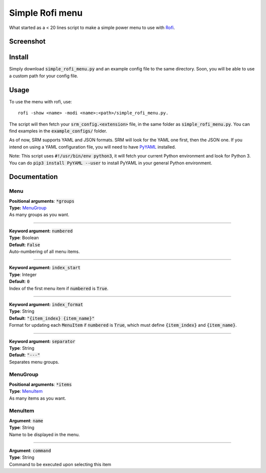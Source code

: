 ================
Simple Rofi menu
================
What started as a < 20 lines script to make a simple power menu to use with Rofi_.

Screenshot
==========
.. image:: screenshot.png

Install
=======
Simply download :code:`simple_rofi_menu.py` and an example config file to the same directory. Soon, you will be able to use a custom path for your config file.

Usage
=====
To use the menu with rofi, use::

    rofi -show <name> -modi <name>:<path>/simple_rofi_menu.py.

The script will then fetch your :code:`srm_config.<extension>` file, in the same folder as :code:`simple_rofi_menu.py`. You can find examples in the :code:`example_configs/` folder.

As of now, SRM supports YAML and JSON formats. SRM will look for the YAML one first, then the JSON one. If you intend on using a YAML configuration file, you will need to have PyYAML_ installed.

Note: This script uses :code:`#!/usr/bin/env python3`, it will fetch your current Python environment and look for Python 3. You can do :code:`pip3 install PyYAML --user` to install PyYAML in your general Python environment.

Documentation
=============

Menu
----

| **Positional arguments**: :code:`*groups`
| **Type:** MenuGroup_
| As many groups as you want.

----------

| **Keyword argument:** :code:`numbered`
| **Type**: Boolean
| **Default**: :code:`False`
| Auto-numbering of all menu items.

----------

| **Keyword argument:** :code:`index_start`
| **Type**: Integer
| **Default**: :code:`0`
| Index of the first menu item if :code:`numbered` is :code:`True`.

----------

| **Keyword argument:** :code:`index_format`
| **Type**: String
| **Default**: :code:`"{item_index} {item_name}"`
| Format for updating each :code:`MenuItem` if :code:`numbered` is :code:`True`, which must define :code:`{item_index}` and :code:`{item_name}`.

----------

| **Keyword argument:** :code:`separator`
| **Type**: String
| **Default**: :code:`"---"`
| Separates menu groups.


MenuGroup
---------
| **Positional arguments**: :code:`*items`
| **Type**: MenuItem_
| As many items as you want.

MenuItem
--------
| **Argument**: :code:`name`
| **Type**: String
| Name to be displayed in the menu.

----------

| **Argument**: :code:`command`
| **Type**: String
| Command to be executed upon selecting this item


.. _Rofi: https://davedavenport.github.io/rofi/
.. _PyYAML: https://pypi.python.org/pypi/PyYAML
